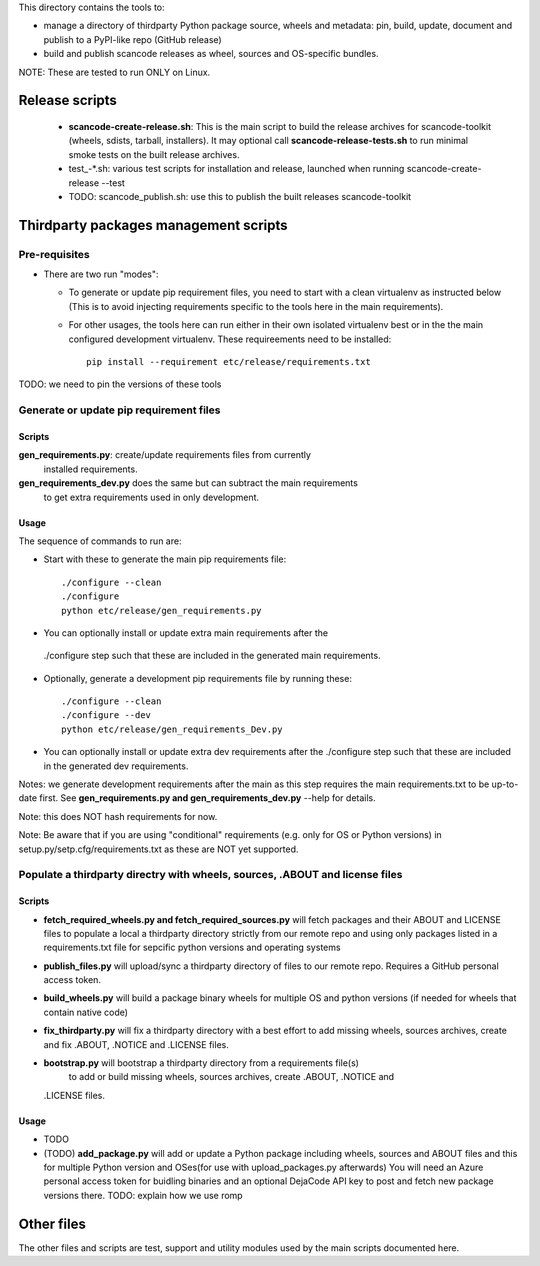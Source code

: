This directory contains the tools to:

- manage a directory of thirdparty Python package source, wheels and metadata: 
  pin, build, update, document and publish to a PyPI-like repo (GitHub release)

- build and publish scancode releases as wheel, sources and OS-specific bundles.


NOTE: These are tested to run ONLY on Linux.


Release scripts
===============

 * **scancode-create-release.sh**: This is the main script to build the release
   archives for scancode-toolkit (wheels, sdists, tarball, installers). It may
   optional call **scancode-release-tests.sh** to run minimal smoke tests on the
   built release archives.

 * test_-*.sh: various test scripts for installation and release, launched when
   running scancode-create-release --test

 * TODO: scancode_publish.sh: use this to publish the built releases scancode-toolkit


Thirdparty packages management scripts
======================================

Pre-requisites
--------------

* There are two run "modes":

  * To generate or update pip requirement files, you need to start with a clean
    virtualenv as instructed below (This is to avoid injecting requirements
    specific to the tools here in the main requirements).

  * For other usages, the tools here can run either in their own isolated
    virtualenv best or in the the main configured development virtualenv.
    These requireements need to be installed::

        pip install --requirement etc/release/requirements.txt

TODO: we need to pin the versions of these tools



Generate or update pip requirement files
----------------------------------------

Scripts
~~~~~~~

**gen_requirements.py**: create/update requirements files from currently
  installed requirements. 

**gen_requirements_dev.py** does the same but can subtract the main requirements
  to get extra requirements used in only development.


Usage
~~~~~

The sequence of commands to run are:


* Start with these to generate the main pip requirements file::

    ./configure --clean
    ./configure
    python etc/release/gen_requirements.py

* You can optionally install or update extra main requirements after the
 ./configure step such that these are included in the generated main requirements.

* Optionally, generate a development pip requirements file by running these::

    ./configure --clean
    ./configure --dev
    python etc/release/gen_requirements_Dev.py

* You can optionally install or update extra dev requirements after the 
  ./configure step such that these are included in the generated dev
  requirements.

Notes: we generate development requirements after the main as this step requires
the main requirements.txt to be up-to-date first. See **gen_requirements.py and
gen_requirements_dev.py** --help for details.

Note: this does NOT hash requirements for now.

Note: Be aware that if you are using "conditional" requirements (e.g. only for
OS or Python versions) in setup.py/setp.cfg/requirements.txt as these are NOT
yet supported.


Populate a thirdparty directry with wheels, sources, .ABOUT and license files
-----------------------------------------------------------------------------

Scripts
~~~~~~~

* **fetch_required_wheels.py and fetch_required_sources.py** will fetch packages
  and their ABOUT and LICENSE files to populate a local a thirdparty directory
  strictly from our remote repo and using only packages listed in a
  requirements.txt file for sepcific python versions and operating systems

* **publish_files.py** will upload/sync a thirdparty directory of files to our
  remote repo. Requires a GitHub personal access token.

* **build_wheels.py** will build a package binary wheels for multiple OS and
  python versions (if needed for wheels that contain native code)

* **fix_thirdparty.py** will fix a thirdparty directory with a best effort to 
  add missing wheels, sources archives, create and fix .ABOUT, .NOTICE and
  .LICENSE files.

* **bootstrap.py** will bootstrap a thirdparty directory from a requirements file(s)
   to add or build missing wheels, sources archives, create .ABOUT, .NOTICE and
  .LICENSE files.


Usage
~~~~~

* TODO

* (TODO) **add_package.py** will add or update a Python package including wheels,
  sources and ABOUT files and this for multiple Python version and OSes(for use
  with upload_packages.py afterwards) You will need an Azure personal access
  token for buidling binaries and an optional DejaCode API key to post and fetch
  new package versions there. TODO: explain how we use romp



Other files 
===========

The other files and scripts are test, support and utility modules used by the
main scripts documented here.
 